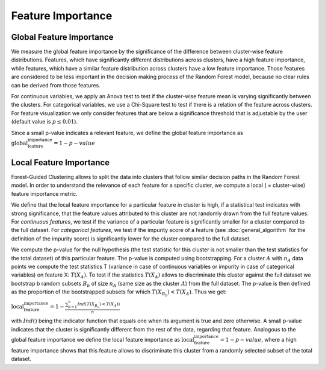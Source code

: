 Feature Importance
===================

Global Feature Importance
--------------------------
We measure the global feature importance by the significance of the difference between cluster-wise feature distributions. 
Features, which have significantly different distributions across clusters, have a high feature importance, while features, 
which have a similar feature distribution across clusters have a low feature importance. Those features are considered to be 
less important in the decision making process of the Random Forest model, because no clear rules can be derived from those features.

For continuous variables, we apply an Anova test to test if the cluster-wise feature mean is varying significantly between the clusters. 
For categorical variables, we use a Chi-Square test to test if there is a relation of the feature across clusters. For feature 
visualization we only consider features that are below a significance threshold that is adjustable by the user (default value is :math:`p\leq 0.01`).

Since a small p-value indicates a relevant feature, we define the global feature importance as :math:`\text{global_feature_importance} = 1-p-value`


Local Feature Importance
--------------------------

Forest-Guided Clustering allows to split the data into clusters that follow similar decision paths in the Random Forest model. 
In order to understand the relevance of each feature for a specific cluster, we compute a local ( = cluster-wise) feature importance metric.

We define that the local feature importance for a particular feature in cluster is high, if a statistical test indicates with 
strong significance, that the feature values attributed to this cluster are not randomly drawn from the full feature values. 
For *continuous features*, we test if the variance of a particular feature is significantly smaller for a cluster compared to the full dataset. 
For *categorical features*, we test if the impurity score of a feature (see :doc:`general_algorithm` for the definition of the impurity score) 
is significantly lower for the cluster compared to the full dataset.

We compute the p-value for the null hypothesis (the test statistic for this cluster is not smaller than the test statistics for the total dataset) 
of this particular feature. The p-value is computed using bootstrapping. For a cluster :math:`A` with :math:`n_A` data points we compute the 
test statistics T (variance in case of continuous variables or impurity in case of categorical variables) on feature X: :math:`T(X_A)`. 
To test if the statistics :math:`T(X_A)` allows to discriminate this cluster against the full dataset we bootstrap b random subsets 
:math:`B_b` of size :math:`n_A` (same size as the cluster :math:`A`) from the full dataset. The p-value is then defined as the 
proportion of the bootstrapped subsets for which :math:`T(X_{B_b})<T(X_A)`. Thus we get:

:math:`\text{local_feature_importance} = 1-\frac{\sum_{b=1}^n Ind\left(T(X_{B_n})<T(X_A)\right)}{n}`

with :math:`Ind()` being the indicator function that equals one when its argument is true and zero otherwise. 
A small p-value indicates that the cluster is significantly different from the rest of the data, regarding that feature. 
Analogous to the global feature importance we define the local feature importance as :math:`\text{local_feature_importance} = 1-p-value`, 
where a high feature importance shows that this feature allows to discriminate this cluster from a randomly selected subset of the total dataset.

